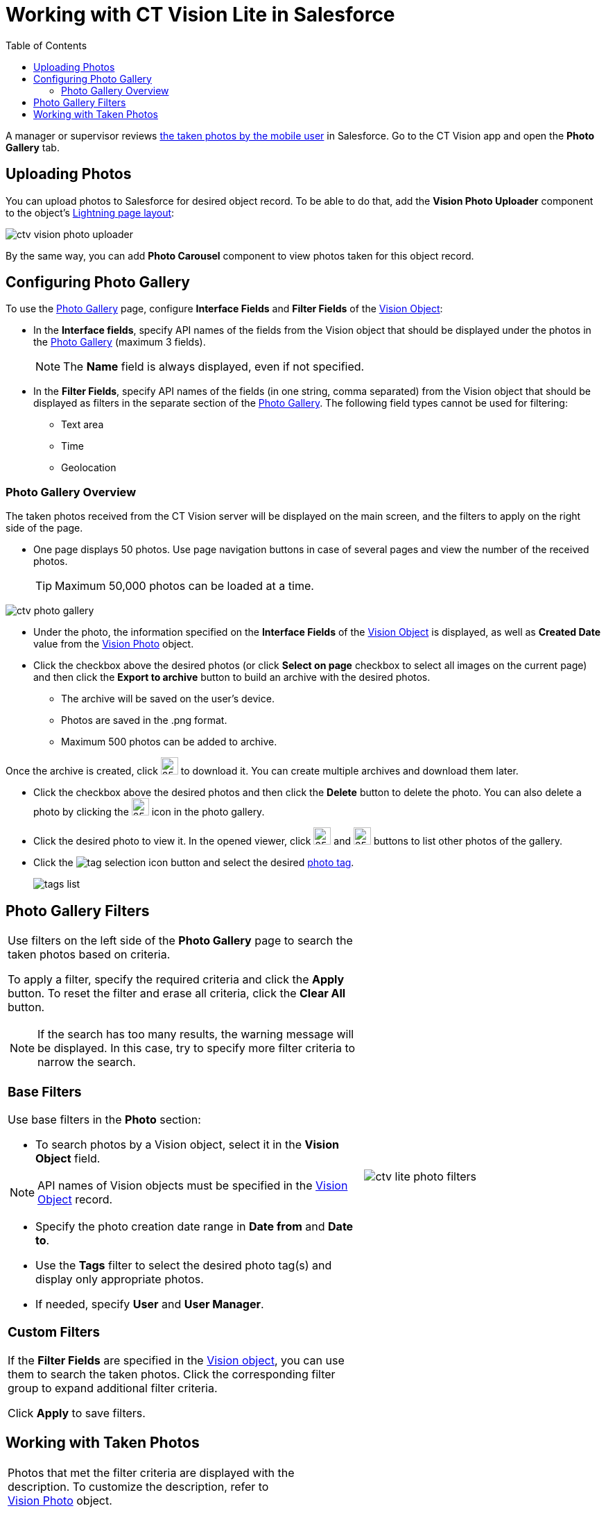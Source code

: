 = Working with CT Vision Lite in Salesforce
:toc:

A manager or supervisor reviews xref:./working-with-ct-vision-lite-in-the-ct-mobile-app-2-9.adoc[the taken photos by the mobile user] in Salesforce. Go to the CT Vision app and open the *Photo Gallery* tab.

[[h2_787411710]]
== Uploading Photos

You can upload photos to Salesforce for desired object record. To be able to do that, add the *Vision Photo Uploader* component to the object's link:https://help.salesforce.com/s/articleView?id=sf.lightning_app_builder_customize_lex_pages.htm&type=5[Lightning page layout]:

image:ctv-vision-photo-uploader.png[]

By the same way, you can add *Photo Carousel* component to view photos taken for this object record.

[[h2_1314651138]]
== Configuring Photo Gallery

To use the <<h2_1552458132, Photo Gallery>> page, configure *Interface Fields* and *Filter Fields* of the xref:ref-guide/vision-settings-ref/vision-object-field-reference.adoc[Vision Object]:

* In the *Interface fields*, specify API names of the fields from the Vision object that should be displayed under the photos in the <<h2_1552458132, Photo Gallery>> (maximum 3 fields).
+
[NOTE]
====
The *Name* field is always displayed, even if not specified.
====
* In the *Filter Fields*, specify API names of the fields (in one string, comma separated) from the [.object]#Vision# object that should be displayed as filters in the separate section of the <<h2_1552458132, Photo Gallery>>. The following field types cannot be used for filtering:
** Text area
** Time
** Geolocation

[[h2_1552458132]]
=== Photo Gallery Overview

The taken photos received from the CT Vision server will be displayed on the main screen, and the filters to apply on the right side of the page.

* One page displays 50 photos. Use page navigation buttons in case of several pages and view the number of the received photos.
+
[TIP]
====
Maximum 50,000 photos can be loaded at a time.
====

image:ctv-photo-gallery.png[]

* Under the photo, the information specified on the *Interface Fields* of the xref:ref-guide/vision-settings-ref/vision-object-field-reference.adoc[Vision Object] is
displayed, as well as *Created Date* value from the xref:ref-guide/vision-photo-field-reference-lite.adoc[Vision Photo] object.
* Click the checkbox above the desired photos (or click *Select on page* checkbox to select all images on the current page) and then click the *Export to archive* button to build an archive with the desired photos.
** The archive will be saved on the user's device.
** Photos are saved in the .png format.
** Maximum 500 photos can be added to archive.

Once the archive is created, click image:ctv-lite-feedback-loop-archive-download-icon-2.9.png[25,25] to download it. You can create multiple archives and download them later.

* Click the checkbox above the desired photos and then click the *Delete* button to delete the photo. You can also delete a photo by clicking the image:delete-icon-gallery.png[25,25] icon in the photo gallery.
* Click the desired photo to view it. In the opened viewer, click image:gallery-right-arrow.png[25,25] and image:gallery-left-arrow.png[25,25] buttons to list other photos of the gallery.
* Click the image:tag-selection-icon.png[] button and select the desired xref:./getting-started/adding-photo-tags-2-9.adoc[photo tag].
+
image:tags-list.png[]

[[h2_1484451922]]
== Photo Gallery Filters

[width="100%",cols="60%,40%",frame=none, grid=none]
|===
a| Use filters on the left side of the *Photo Gallery* page to search the taken photos based on criteria.

To apply a filter, specify the required criteria and click the *Apply* button. To reset the filter and erase all criteria, click the *Clear All* button.

[NOTE]
====
If the search has too many results, the warning message will be displayed. In this case, try to specify more filter criteria to narrow the search.
====

[[h3_717556108]]
=== Base Filters

Use base filters in the *Photo* section:

* To search photos by a [.object]#Vision# object, select it in the *Vision Object* field.

[NOTE]
====
API names of Vision objects must be specified in the xref:ref-guide/vision-settings-ref/vision-object-field-reference.adoc[Vision Object] record.
====
* Specify the photo creation date range in *Date from* and *Date to*.
* Use the *Tags* filter to select the desired photo tag(s) and display only appropriate photos.
* If needed, specify *User* and *User Manager*.

[[h3_929593309]]
=== Custom Filters

If the *Filter Fields* are specified in the xref:ref-guide/vision-settings-ref/vision-object-field-reference.adoc[Vision object], you can use them to search the taken photos. Click the corresponding filter group to expand additional filter criteria.

Click *Apply* to save filters.

|image:ctv-lite-photo-filters.png[]
|===

[[h2_1822655793]]
== Working with Taken Photos

[width="100%",cols="50%,50%",frame=none, grid=none]
|===
a| Photos that met the filter criteria are displayed with the
description. To customize the description, refer to
xref:ref-guide/vision-photo-field-reference-lite.adoc[Vision Photo] object.

The following buttons are available under a photo:

[width="100%",cols="50%,50%",]
!===
!*Buttons* !*Description*

^! image:checkbox-unselected.png[] .2+a! Select a photo to delete it, to include it in a ZIP archive or send it to the Chatter users.

^! image:checkbox-selected.png[]

^! image:tag-selection-icon.png[] a! Add a xref:./getting-started/adding-photo-tags-2-9.adoc[photo tag] by clicking in the upper right corner of the taken photo.

[NOTE]
====
You can add only photo tags that are created for the same object and/or its record type. For example, if the photo was created for the [.object]#Account# object, you can add only photo tags that are also created for the [.object]#Account# object. Or, if the photo was created for the _Customer_ record type of the [.object]#Account# object, you can add only photo tags that are also created for the _Customer_ record type.
====
!===

|image:ctv-lite-fbl-taken-photos.png[]
|===
